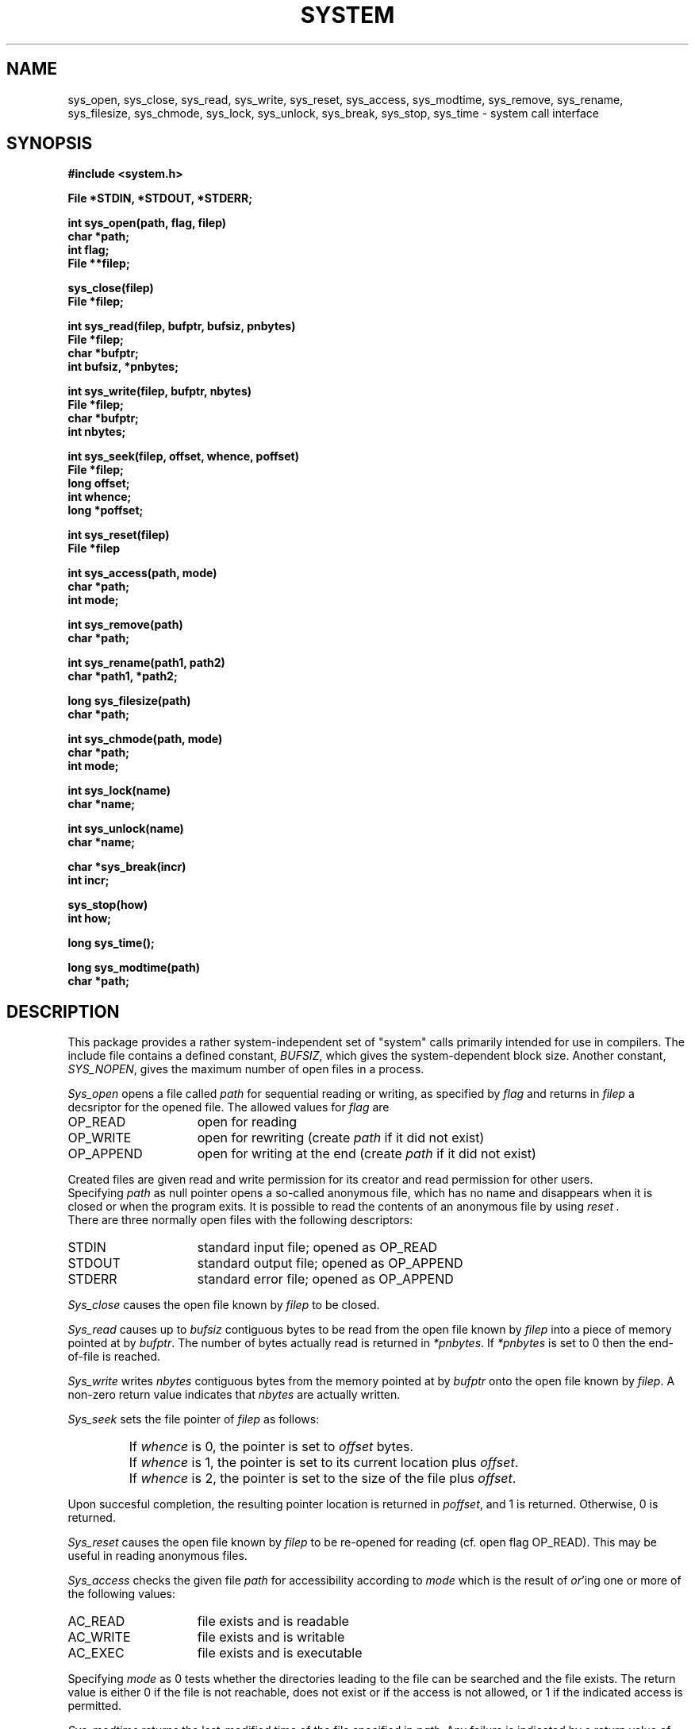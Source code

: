 .TH SYSTEM 3 "$Revision$"
.ad
.SH NAME
sys_open, sys_close, sys_read, sys_write, sys_reset, sys_access,
sys_modtime, sys_remove, sys_rename, sys_filesize, sys_chmode,
sys_lock, sys_unlock,
sys_break, sys_stop, sys_time \- system call interface
.SH SYNOPSIS
.nf
.B #include <system.h>
.PP
.B File *STDIN, *STDOUT, *STDERR;
.PP
.B int sys_open(path, flag, filep)
.B char *path;
.B int flag;
.B File **filep;
.PP
.B sys_close(filep)
.B File *filep;
.PP
.B int sys_read(filep, bufptr, bufsiz, pnbytes)
.B File *filep;
.B char *bufptr;
.B int bufsiz, *pnbytes;
.PP
.B int sys_write(filep, bufptr, nbytes)
.B File *filep;
.B char *bufptr;
.B int nbytes;
.PP
.B int sys_seek(filep, offset, whence, poffset)
.B File *filep;
.B long offset;
.B int whence;
.B long *poffset;
.PP
.B int sys_reset(filep)
.B File *filep
.PP
.B int sys_access(path, mode)
.B char *path;
.B int mode;
.PP
.B int sys_remove(path)
.B char *path;
.PP
.B int sys_rename(path1, path2)
.B char *path1, *path2;
.PP
.B long sys_filesize(path)
.B char *path;
.PP
.B int sys_chmode(path, mode)
.B char *path;
.B int mode;
.PP
.B int sys_lock(name)
.B char *name;
.PP
.B int sys_unlock(name)
.B char *name;
.PP
.B char *sys_break(incr)
.B int incr;
.PP
.B sys_stop(how)
.B int how;
.PP
.B long sys_time();
.PP
.B long sys_modtime(path)
.B char *path;
.fi
.SH DESCRIPTION
This package provides a rather system-independent set of "system" calls
primarily intended for use in compilers.
The include file contains a defined constant, 
.IR BUFSIZ ,
which gives the system-dependent block size.
Another constant,
.IR SYS_NOPEN ,
gives the maximum number of open files in a process.
.PP
.I Sys_open
opens a file called
.I path
for sequential reading or writing, as specified by 
.I flag
and returns in
.I filep
a decsriptor for the opened file.
The allowed values for 
.I flag
are
.IP OP_READ 15
open for reading
.IP OP_WRITE 15
open for rewriting (create
.I path
if it did not exist)
.IP OP_APPEND 15
open for writing at the end (create
.I path
if it did not exist)
.LP
Created files are given read and write permission for its creator and
read permission for other users.
.br
Specifying
.I path
as null pointer opens a so-called anonymous file, which has no name and 
disappears when it is closed or when the program exits.
It is possible to read the contents of an anonymous file by using
.I reset .
.br
There are three normally open files with the following descriptors:
.IP STDIN 15
standard input file; opened as OP_READ
.IP STDOUT 15
standard output file; opened as OP_APPEND
.IP STDERR 15
standard error file; opened as OP_APPEND
.LP
.I Sys_close
causes the open file known by
.I filep
to be closed.
.PP
.I Sys_read
causes up to
.I bufsiz
contiguous bytes to be read from the open file known by
.I filep
into a piece of memory pointed at by
.IR bufptr .
The number of bytes actually read is returned in
.IR *pnbytes .
If
.I *pnbytes
is set to 0 then the end-of-file is reached.
.PP
.I Sys_write
writes
.I nbytes
contiguous bytes from the memory pointed at by
.I bufptr
onto the open file known by
.IR filep .
A non-zero return value indicates that
.I nbytes
are actually written.
.PP
.I Sys_seek
sets the file pointer of
.I filep
as follows:
.IP " "
If
.I whence
is 0, the pointer is set to
.I offset
bytes.
.IP " "
If
.I whence
is 1, the pointer is set to its current location plus
.IR offset .
.IP " "
If
.I whence
is 2, the pointer is set to the size of the file plus
.IR offset .
.PP
Upon succesful completion, the resulting pointer location is returned in
.IR poffset ,
and 1 is returned. Otherwise, 0 is returned.
.PP
.I Sys_reset
causes the open file known by
.I filep
to be re-opened for reading (cf. open flag OP_READ).
This may be useful in reading anonymous files.
.PP
.I Sys_access
checks the given file
.I path
for accessibility according to
.I mode
which is the result of
.IR or 'ing
one or more of the following values:
.IP AC_READ 15
file exists and is readable
.IP AC_WRITE 15
file exists and is writable
.IP AC_EXEC 15
file exists and is executable
.LP
Specifying 
.I mode
as 0 tests whether the directories leading to the file can be searched and the
file exists.
The return value is either 0 if the
file is not reachable, does not exist or if the access is not allowed,
or 1 if the indicated access is permitted.
.PP
.I Sys_modtime
returns the last-modified time of the file specified in
.IR path .
Any failure is indicated by a return value of \-1L.
.PP
.I Sys_remove
removes file
.I path
from the system.
It is supposed that, if the file is still open, the contents of
the file are available until the last
.I sys_close
is performed on it.
A non-zero return value indicates successful action whereas 0
indicates that the given file does not exist or cannot be removed.
.PP
.I Sys_rename
renames file
.I path1
to
.IR path2 .
A non-zero return value indicates successful action. If
.I path2
exists, it is removed first.
.PP
The function 
.I sys_filesize
returns the size in bytes of the
file specified by 
.IR path ,
if possible.
The value \-1L is returned if the size cannot be retrieved for some reason.
.PP
.I Sys_chmode
changes the file-protection mode of file
.I path
to 
.IR mode .
.PP
.I Sys_lock
and
.I sys_unlock
provide a mechanism for setting and clearing symbolic locks for external
objects.
This is done by creating and removing file
.IR name .
.I Sys_lock
returns zero if the lock is already set and a non-zero value if the lock
did not exist and has been created.
.I Sys_unlock
returns a non-zero value if the lock did not exist or if the lock has been
removed succesfully.
Zero is returned otherwise.
The actions performed by these routines are atomic:
race conditions cannot
occur.
.PP
.I Sys_break
adds 
.I incr
more bytes to the program's data space and returns a pointer to
the newly allocated area.
ILL_BREAK is returned in case of some error, due to a lack of space or
some interrupt.
It is equivalent to the UNIX version 7 
.IR sbrk (2).
.PP
.I Sys_stop
should be called when the process is terminated due to
the end of the program or some error.
This routine closes all open files and causes the program to
stop in a way specified by 
.IR how ,
which parameter has one of the following values:
.IP S_END 15
normal termination, indicate successful completion
.IP S_EXIT 15
terminate the process with status 
.B 1
.IP S_ABORT 15
abort this process and produce a post-mortem dump
.LP
.PP
.I Sys_time
returns a long value that stands for the system's time.
Its return value is a long that stands for the time
since 00:00:00 GMT, Jan. 1, 1970, measured in seconds.
.SH FILES
.nf
~em/modules/h/system.h
~em/modules/lib/libsystem.a
.fi
.SH DIAGNOSTICS
.PP
The routines 
.IR sys_open ,
.IR sys_read ,
.IR sys_write ,
.IR sys_reset ,
.IR sys_chmode ,
.IR sys_rename ,
and
.I sys_remove
return a value of zero upon any failure and a non-zero
value if the call succeeds.
.SH BUGS
The current implementation does not allow the use of anonymous files.
.br
.I Sys_reset
is not implemented.
A
.I sys_close
followed by a
.I sys_open
with the proper mode has the same effect on non-anonymous files.
.SH "SEE ALSO"
UNIX version 7 manual volume 1, chapter 2
